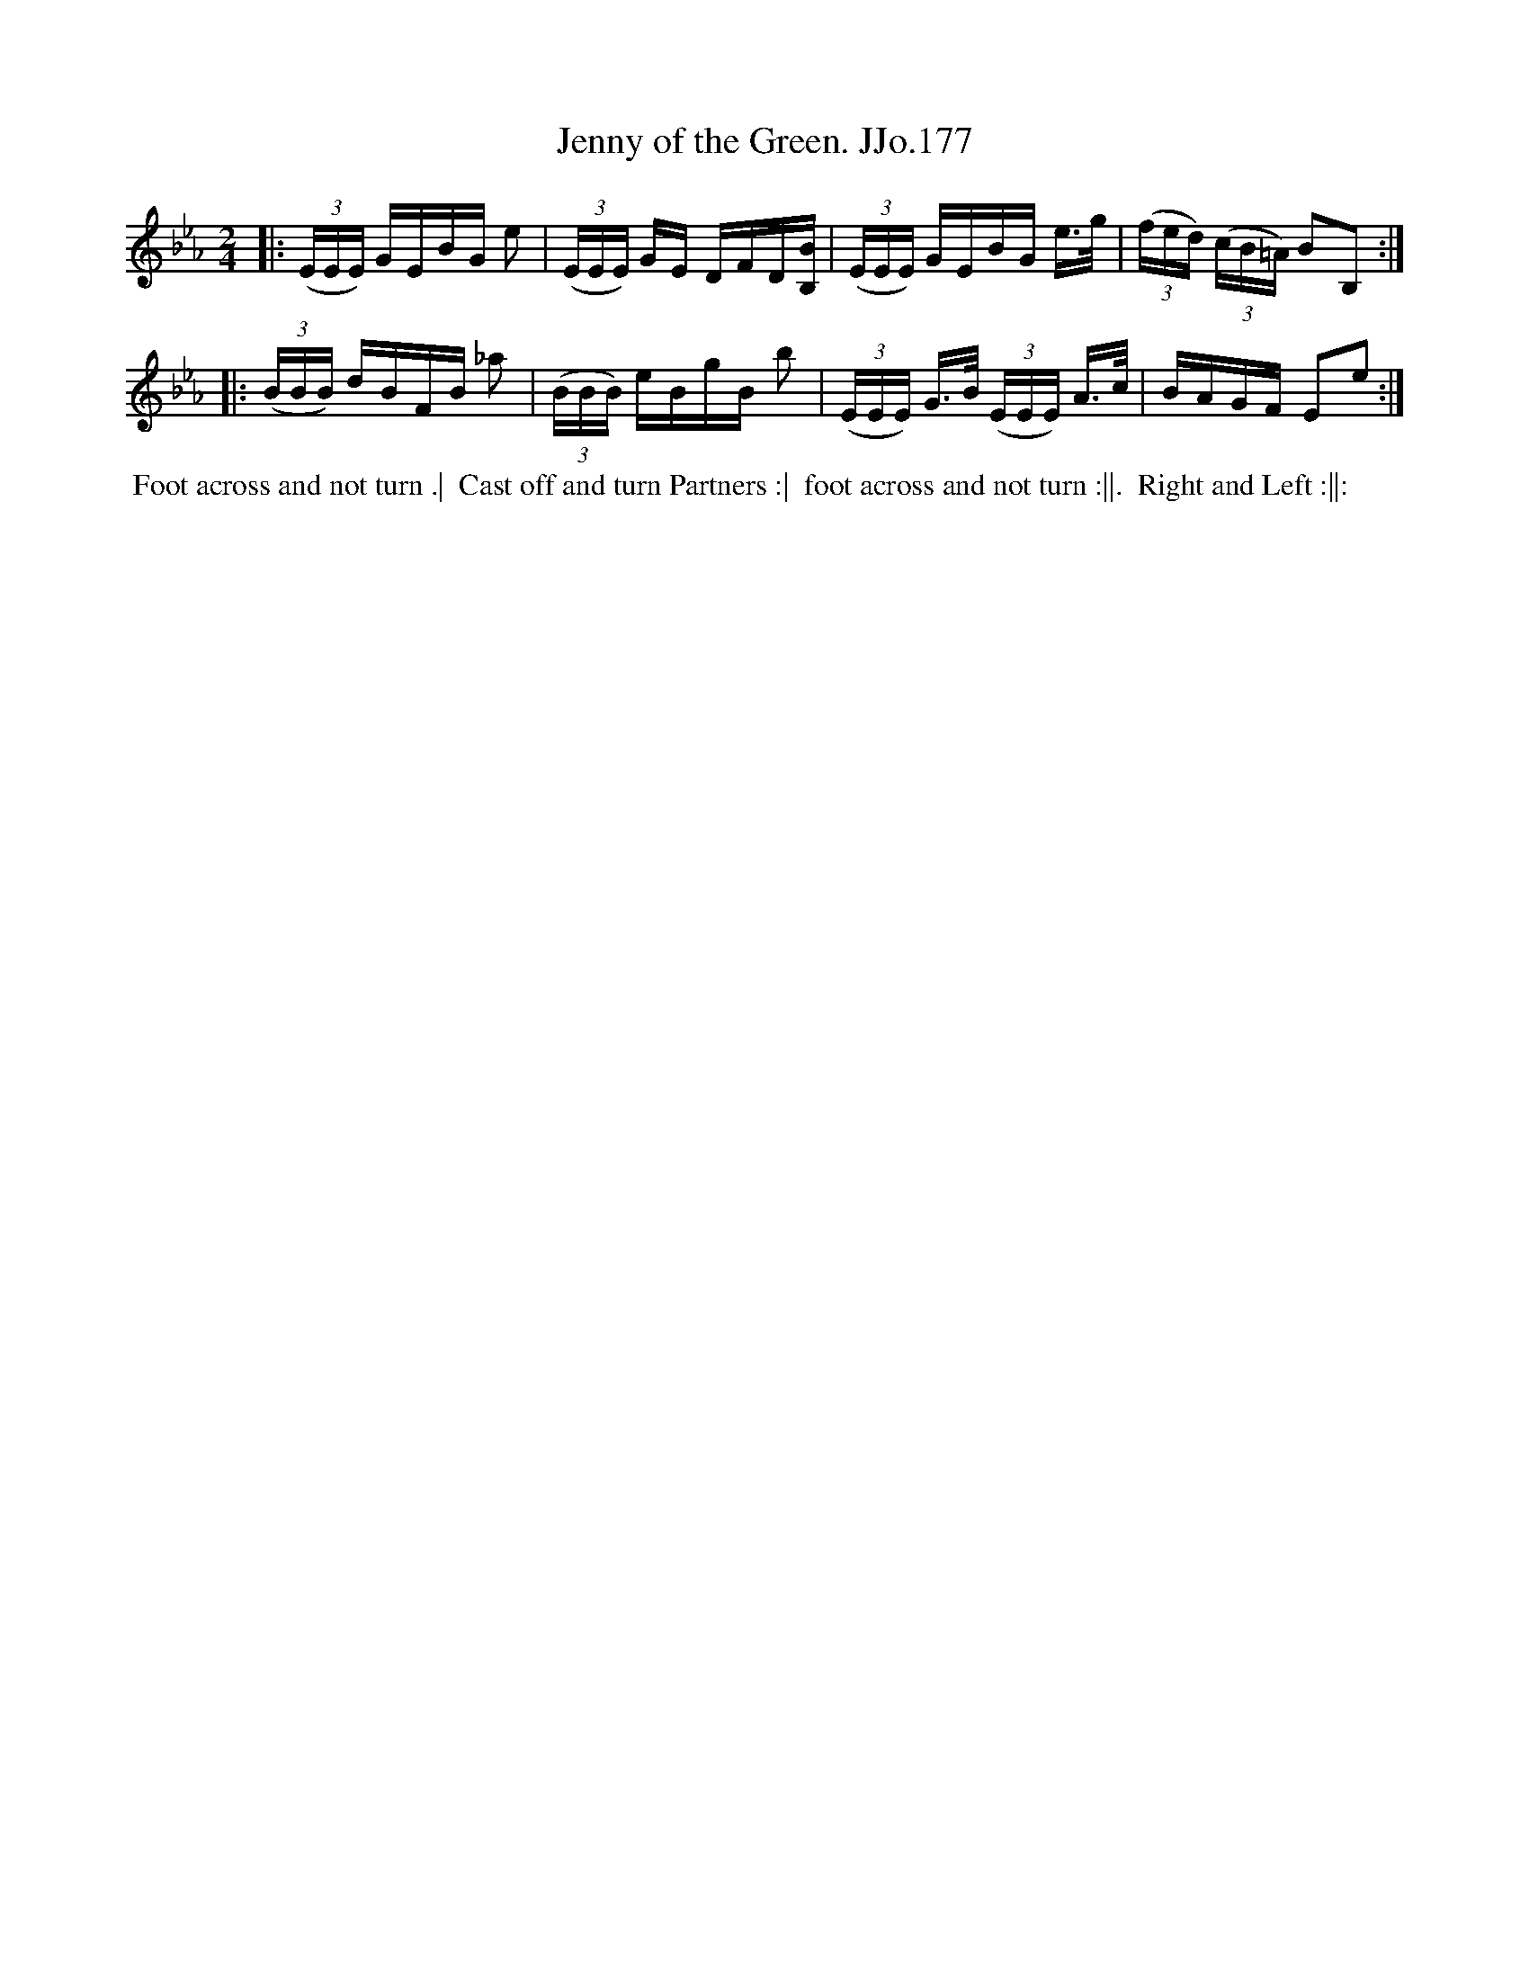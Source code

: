 X:177
T:Jenny of the Green. JJo.177
B:J.Johnson Choice Collection Vol 8 1758
Z:vmp.Simon Wilson 2013 www.village-music-project.org.uk
Z:Dance added by John Chambers 2017
M:2/4
L:1/16
%Q:1/4=100
K:Eb
|:\
((3EEE) GEBG e2 | ((3EEE) GE DFD[BB,] |\
((3EEE) GEBG e>g | ((3fed) ((3cB=A) B2B,2 :|
|:\
((3BBB) dBFB _a2 | ((3BBB) eBgB b2 |\
((3EEE) G>B ((3EEE) A>c | BAGF E2e2 :|
%%begintext align
%%  Foot across and not turn .|
%% Cast off and turn Partners :|
%% foot across and not turn :||.
%% Right and Left :||:
%%endtext
